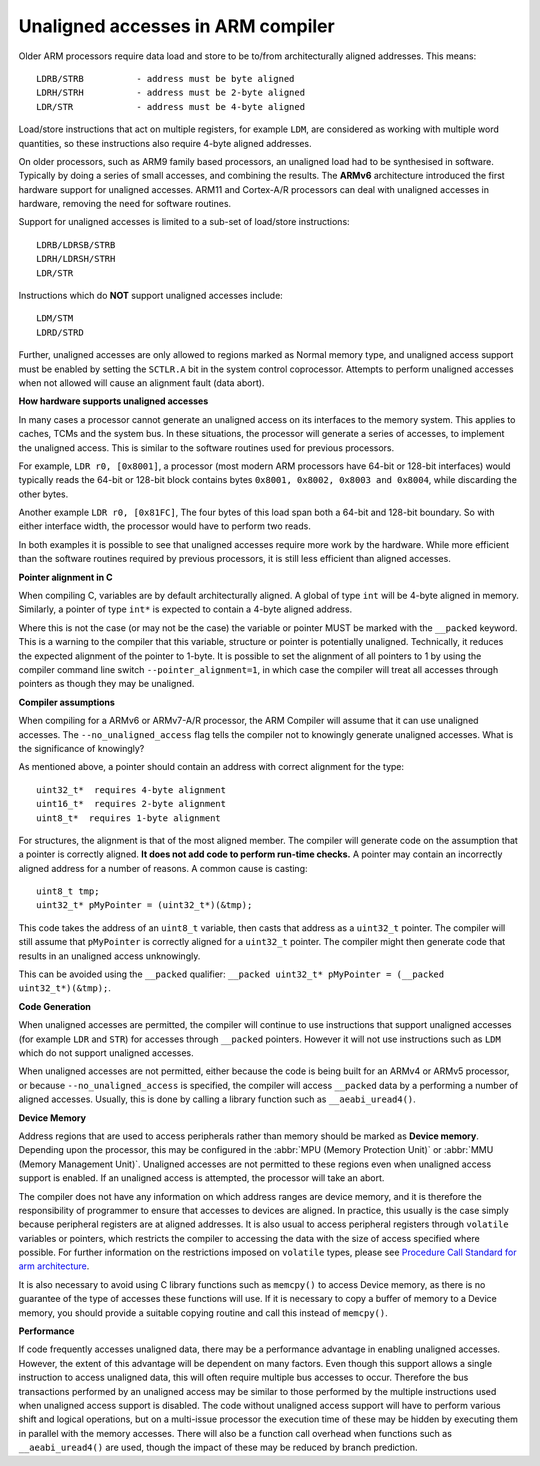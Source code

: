 **********************************
Unaligned accesses in ARM compiler
**********************************

Older ARM processors require data load and store to be to/from architecturally 
aligned addresses. This means::

   LDRB/STRB          - address must be byte aligned
   LDRH/STRH          - address must be 2-byte aligned 
   LDR/STR            - address must be 4-byte aligned

Load/store instructions that act on multiple registers, for example ``LDM``,
are considered as working with multiple word quantities, so these instructions 
also require 4-byte aligned addresses.

On older processors, such as ARM9 family based processors, an unaligned load 
had to be synthesised in software. Typically by doing a series of small accesses,
and combining the results. The **ARMv6** architecture introduced the first hardware support 
for unaligned accesses. ARM11 and Cortex-A/R processors can deal with unaligned accesses 
in hardware, removing the need for software routines. 

Support for unaligned accesses is limited to a sub-set of load/store instructions::

   LDRB/LDRSB/STRB
   LDRH/LDRSH/STRH
   LDR/STR

Instructions which do **NOT** support unaligned accesses include::

   LDM/STM
   LDRD/STRD

Further, unaligned accesses are only allowed to regions marked as Normal memory type, 
and unaligned access support must be enabled by setting the ``SCTLR.A`` bit in the system 
control coprocessor. Attempts to perform unaligned accesses when not allowed will cause 
an alignment fault (data abort).

**How hardware supports unaligned accesses**

In many cases a processor cannot generate an unaligned access on its interfaces to the memory system. 
This applies to caches, TCMs and the system bus. In these situations, the processor will generate a 
series of accesses, to implement the unaligned access. This is similar to the software routines 
used for previous processors.

For example, ``LDR r0, [0x8001]``, a processor (most modern ARM processors have 64-bit or 128-bit interfaces) 
would typically reads the 64-bit or 128-bit block contains bytes ``0x8001, 0x8002, 0x8003 and 0x8004``, while  
discarding the other bytes.

Another example ``LDR r0, [0x81FC]``, The four bytes of this load span both a 64-bit and 128-bit boundary.  
So with either interface width, the processor would have to perform two reads.

In both examples it is possible to see that unaligned accesses require more work by the hardware.  
While more efficient than the software routines required by previous processors, it is still less 
efficient than aligned accesses.

**Pointer alignment in C**

When compiling C, variables are by default architecturally aligned. A global of type ``int`` will be 4-byte aligned in memory.  
Similarly, a pointer of type ``int*`` is expected to contain a 4-byte aligned address.

Where this is not the case (or may not be the case) the variable or pointer MUST be marked with the ``__packed`` keyword.  
This is a warning to the compiler that this variable, structure or pointer is potentially unaligned. 
Technically, it reduces the expected alignment of the pointer to 1-byte. It is possible to set the alignment of 
all pointers to 1 by using the compiler command line switch ``--pointer_alignment=1``, in which case the compiler will 
treat all accesses through pointers as though they may be unaligned.

**Compiler assumptions**

When compiling for a ARMv6 or ARMv7-A/R processor, the ARM Compiler will assume that it can use unaligned accesses.
The ``--no_unaligned_access`` flag tells the compiler not to knowingly generate unaligned accesses. 
What is the significance of knowingly?

As mentioned above, a pointer should contain an address with correct 
alignment for the type::

   uint32_t*  requires 4-byte alignment
   uint16_t*  requires 2-byte alignment
   uint8_t*  requires 1-byte alignment

For structures, the alignment is that of the most aligned member.
The compiler will generate code on the assumption that a pointer 
is correctly aligned. **It does not add code to perform run-time checks.**  
A pointer may contain an incorrectly aligned address for a number of reasons.  
A common cause is casting::

   uint8_t tmp;
   uint32_t* pMyPointer = (uint32_t*)(&tmp);

This code takes the address of an ``uint8_t`` variable, then casts that address as a ``uint32_t`` pointer.  
The compiler will still assume that ``pMyPointer`` is correctly aligned for a ``uint32_t`` pointer.  
The compiler might then generate code that results in an unaligned access unknowingly.

This can be avoided using the ``__packed`` qualifier: ``__packed uint32_t* pMyPointer = (__packed uint32_t*)(&tmp);``.

**Code Generation**

When unaligned accesses are permitted, the compiler will continue to use instructions that support unaligned 
accesses (for example ``LDR`` and ``STR``) for accesses through ``__packed`` pointers. However it will not use 
instructions such as ``LDM`` which do not support unaligned accesses.

When unaligned accesses are not permitted, either because the code is being built for an ARMv4 or ARMv5 processor, 
or because ``--no_unaligned_access`` is specified, the compiler will access ``__packed`` data by a performing 
a number of aligned accesses. Usually, this is done by calling a library function such as ``__aeabi_uread4()``.

**Device Memory**

Address regions that are used to access peripherals rather than memory should be marked as **Device memory**. 
Depending upon the processor, this may be configured in the :abbr:`MPU (Memory Protection Unit)` or 
:abbr:`MMU (Memory Management Unit)`. Unaligned accesses are not permitted to these regions even when 
unaligned access support is enabled. If an unaligned access is attempted, the processor will take an abort.

The compiler does not have any information on which address ranges are device memory, 
and it is therefore the responsibility of programmer to ensure that accesses to devices are aligned.  
In practice, this usually is the case simply because peripheral registers are at aligned addresses.  
It is also usual to access peripheral registers through ``volatile`` variables or pointers, 
which restricts the compiler to accessing the data with the size of access specified where possible.  
For further information on the restrictions imposed on ``volatile`` types, please see 
`Procedure Call Standard for arm architecture <http://infocenter.arm.com/help/topic/com.arm.doc.ihi0042f/IHI0042F_aapcs.pdf>`_.

It is also necessary to avoid using C library functions such as ``memcpy()`` to access Device memory, 
as there is no guarantee of the type of accesses these functions will use. If it is necessary to copy 
a buffer of memory to a Device memory, you should provide a suitable copying routine and call this 
instead of ``memcpy()``.

**Performance**

If code frequently accesses unaligned data, there may be a performance advantage in enabling unaligned accesses.
However, the extent of this advantage will be dependent on many factors. Even though this support allows a single 
instruction to access unaligned data, this will often require multiple bus accesses to occur. Therefore the bus 
transactions performed by an unaligned access may be similar to those performed by the multiple instructions used 
when unaligned access support is disabled. The code without unaligned access support will have to perform various 
shift and logical operations, but on a multi-issue processor the execution time of these may be hidden by executing 
them in parallel with the memory accesses. There will also be a function call overhead when functions such as 
``__aeabi_uread4()`` are used, though the impact of these may be reduced by branch prediction.